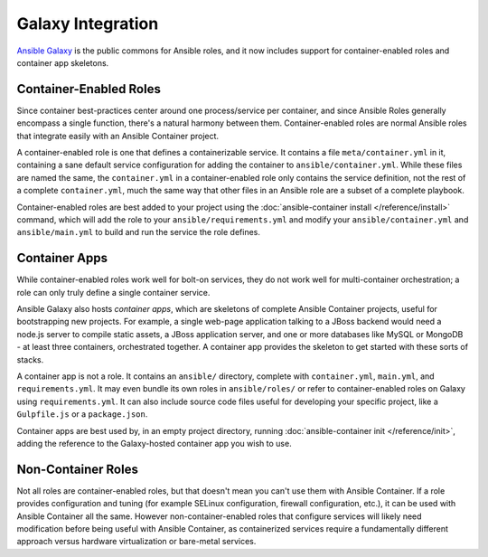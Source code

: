 Galaxy Integration
==================

`Ansible Galaxy <https://galaxy.ansible.com/>`_ is the public commons for Ansible roles,
and it now includes support for container-enabled roles and container app skeletons.

Container-Enabled Roles
-----------------------

Since container best-practices center around one process/service per container, and since
Ansible Roles generally encompass a single function, there's a natural harmony between them.
Container-enabled roles are normal Ansible roles that integrate easily with an Ansible Container
project.

A container-enabled role is one that defines a containerizable service. It contains a file
``meta/container.yml`` in it, containing a sane default service configuration for adding
the container to ``ansible/container.yml``. While these files are named the same, the
``container.yml`` in a container-enabled role only contains the service definition, not
the rest of a complete ``container.yml``, much the same way that other files in an Ansible
role are a subset of a complete playbook.

Container-enabled roles are best added to your project using the :doc:`ansible-container install </reference/install>`
command, which will add the role to your ``ansible/requirements.yml`` and modify your
``ansible/container.yml`` and ``ansible/main.yml`` to build and run the service the role
defines.

Container Apps
--------------

While container-enabled roles work well for bolt-on services, they do not work well for
multi-container orchestration; a role can only truly define a single container service.

Ansible Galaxy also hosts *container apps*, which are skeletons of complete Ansible Container
projects, useful for bootstrapping new projects. For example, a single web-page application
talking to a JBoss backend would need a node.js server to compile static assets, a JBoss application
server, and one or more databases like MySQL or MongoDB - at least three containers, orchestrated
together. A container app provides the skeleton to get started with these sorts of stacks.

A container app is not a role. It contains an ``ansible/`` directory, complete with ``container.yml``,
``main.yml``, and ``requirements.yml``. It may even bundle its own roles in ``ansible/roles/`` or
refer to container-enabled roles on Galaxy using ``requirements.yml``. It can also include source code
files useful for developing your specific project, like a ``Gulpfile.js`` or a ``package.json``.

Container apps are best used by, in an empty project directory, running :doc:`ansible-container init </reference/init>`,
adding the reference to the Galaxy-hosted container app you wish to use.

Non-Container Roles
-------------------

Not all roles are container-enabled roles, but that doesn't mean you can't use them with Ansible Container.
If a role provides configuration and tuning (for example SELinux configuration, firewall configuration,
etc.), it can be used with Ansible Container all the same. However non-container-enabled roles that configure
services will likely need modification before being useful with Ansible Container, as containerized services
require a fundamentally different approach versus hardware virtualization or bare-metal services.
